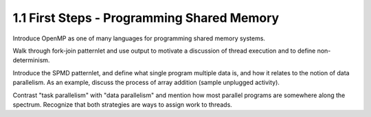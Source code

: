 
1.1 First Steps - Programming Shared Memory
-------------------------------------------

Introduce OpenMP as one of many languages for programming shared memory systems. 

Walk through fork-join patternlet and use output to motivate a discussion of thread execution and 
to define non-determinism.

Introduce the SPMD patternlet, and define what single program multiple data is, and how it relates 
to the notion of data parallelism. As an example, 
discuss the process of array addition (sample unplugged activity). 

Contrast "task parallelism" with "data parallelism" and mention how most parallel programs are 
somewhere along the spectrum. Recognize that both strategies are ways to assign work to threads.